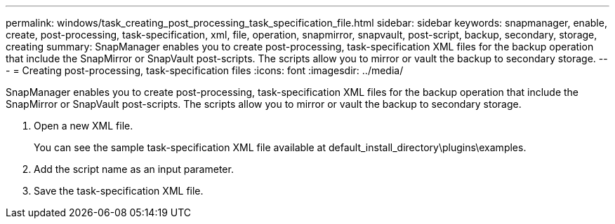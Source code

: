 ---
permalink: windows/task_creating_post_processing_task_specification_file.html
sidebar: sidebar
keywords: snapmanager, enable, create, post-processing, task-specification, xml, file, operation, snapmirror, snapvault, post-script, backup, secondary, storage, creating
summary: SnapManager enables you to create post-processing, task-specification XML files for the backup operation that include the SnapMirror or SnapVault post-scripts. The scripts allow you to mirror or vault the backup to secondary storage.
---
= Creating post-processing, task-specification files
:icons: font
:imagesdir: ../media/

[.lead]
SnapManager enables you to create post-processing, task-specification XML files for the backup operation that include the SnapMirror or SnapVault post-scripts. The scripts allow you to mirror or vault the backup to secondary storage.

. Open a new XML file.
+
You can see the sample task-specification XML file available at default_install_directory\plugins\examples.

. Add the script name as an input parameter.
. Save the task-specification XML file.
